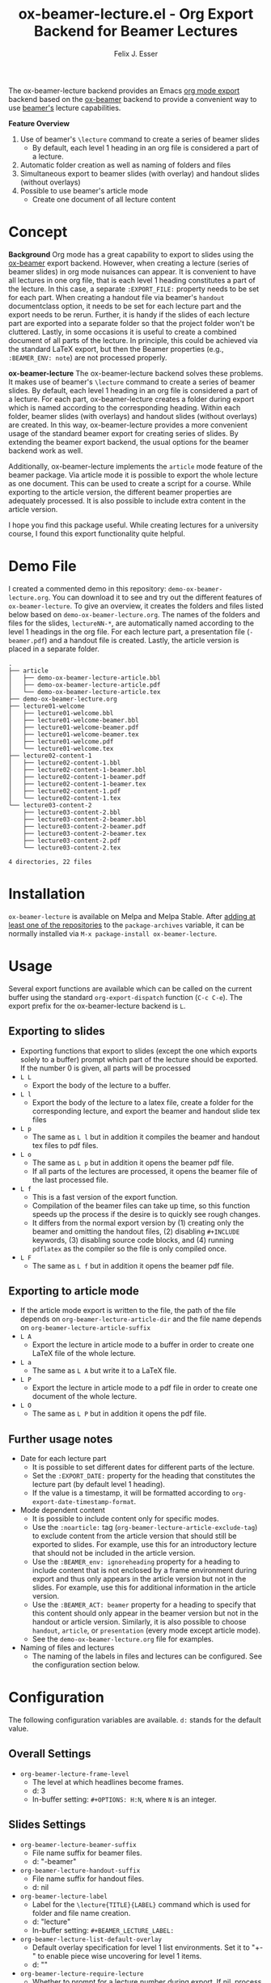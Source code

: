 #+TITLE: ox-beamer-lecture.el - Org Export Backend for Beamer Lectures
#+AUTHOR: Felix J. Esser

[[https://melpa.org/#/ox-beamer-lecture][file:https://melpa.org/packages/ox-beamer-lecture-badge.svg]]
[[https://stable.melpa.org/#/ox-beamer-lecture][file:https://stable.melpa.org/packages/ox-beamer-lecture-badge.svg]]

The ox-beamer-lecture backend provides an Emacs [[https://orgmode.org/manual/Exporting.html][org mode export]] backend based on the
[[https://orgmode.org/manual/Beamer-Export.html][ox-beamer]] backend to provide a convenient way to use [[https://mirrors.ibiblio.org/pub/mirrors/CTAN/macros/latex/contrib/beamer/doc/beameruserguide.pdf][beamer's]] lecture
capabilities.

*Feature Overview*
1) Use of beamer's =\lecture= command to create a series of beamer slides
   - By default, each level 1 heading in an org file is considered a part of a lecture.
2) Automatic folder creation as well as naming of folders and files
3) Simultaneous export to beamer slides (with overlay) and handout slides (without overlays)
4) Possible to use beamer's article mode
   - Create one document of all lecture content

* Concept

*Background*
Org mode has a great capability to export to slides using the [[https://orgmode.org/manual/Beamer-Export.html][ox-beamer]] export backend. However, when creating a lecture (series of beamer slides) in org mode nuisances can appear. It is convenient to have all lectures in one org file, that is each level 1 heading constitutes a part of the lecture. In this case, a separate =:EXPORT_FILE:= property needs to be set for each part. When creating a handout file via beamer's =handout= documentclass option, it needs to be set for each lecture part and the export needs to be rerun. Further, it is handy if the slides of each lecture part are exported into a separate folder so that the project folder won't be cluttered. Lastly, in some occasions it is useful to create a combined document of all parts of the lecture. In principle, this could be achieved via the standard LaTeX export, but then the Beamer properties (e.g., =:BEAMER_ENV: note=) are not processed properly.

*ox-beamer-lecture*
The ox-beamer-lecture backend solves these problems. It makes use of beamer's =\lecture= command to create a series of beamer slides. By default, each level 1 heading in an org file is considered a part of a lecture. For each part, ox-beamer-lecture creates a folder during export which is named according to the corresponding heading. Within each folder, beamer slides (with overlays) and handout slides (without overlays) are created. In this way, ox-beamer-lecture provides a more convenient usage of the standard beamer export for creating series of slides. By extending the beamer export backend, the usual options for the beamer backend work as well.

Additionally, ox-beamer-lecture implements the =article= mode feature of the beamer package. Via article mode it is possible to export the whole lecture as one document. This can be used to create a script for a course. While exporting to the article version, the different beamer properties are adequately processed. It is also possible to include extra content in the article version. 

I hope you find this package useful. While creating lectures for a university course, I found this export functionality quite helpful.

* Demo File

 I created a commented demo in this repository: =demo-ox-beamer-lecture.org=. You can download it to see and try out the different features of =ox-beamer-lecture=. To give an overview, it creates the folders and files listed below based on =demo-ox-beamer-lecture.org=. The names of the folders and files for the slides, =lectureNN-*=, are automatically named according to the level 1 headings in the org file. For each lecture part, a presentation file (=-beamer.pdf=) and a handout file is created. Lastly, the article version is placed in a separate folder.

 #+begin_src bash :results output :eval never :exports results
   tree . -P "demo*org|lecture*|*article*" -I "*~"
 #+end_src

 #+RESULTS:
 #+begin_example
 .
 ├── article
 │   ├── demo-ox-beamer-lecture-article.bbl
 │   ├── demo-ox-beamer-lecture-article.pdf
 │   └── demo-ox-beamer-lecture-article.tex
 ├── demo-ox-beamer-lecture.org
 ├── lecture01-welcome
 │   ├── lecture01-welcome.bbl
 │   ├── lecture01-welcome-beamer.bbl
 │   ├── lecture01-welcome-beamer.pdf
 │   ├── lecture01-welcome-beamer.tex
 │   ├── lecture01-welcome.pdf
 │   └── lecture01-welcome.tex
 ├── lecture02-content-1
 │   ├── lecture02-content-1.bbl
 │   ├── lecture02-content-1-beamer.bbl
 │   ├── lecture02-content-1-beamer.pdf
 │   ├── lecture02-content-1-beamer.tex
 │   ├── lecture02-content-1.pdf
 │   └── lecture02-content-1.tex
 └── lecture03-content-2
     ├── lecture03-content-2.bbl
     ├── lecture03-content-2-beamer.bbl
     ├── lecture03-content-2-beamer.pdf
     ├── lecture03-content-2-beamer.tex
     ├── lecture03-content-2.pdf
     └── lecture03-content-2.tex

 4 directories, 22 files
 #+end_example

* Installation

=ox-beamer-lecture= is available on Melpa and Melpa Stable. After [[https://melpa.org/#/getting-started][adding at least one of the repositories]] to the =package-archives= variable, it can be normally installed via =M-x package-install ox-beamer-lecture=.

* Usage

Several export functions are available which can be called on the current buffer using the standard =org-export-dispatch= function (=C-c C-e=). The export prefix for the ox-beamer-lecture backend is =L=.

** Exporting to slides
- Exporting functions that export to slides (except the one which exports solely to a buffer) prompt which part of the lecture should be exported. If the number 0 is given, all parts will be processed
- =L L=
  - Export the body of the lecture to a buffer.
- =L l=
  - Export the body of the lecture to a latex file, create a folder for the corresponding lecture, and export the beamer and handout slide tex files
- =L p=
  - The same as =L l= but in addition it compiles the beamer and handout tex files to pdf files.
- =L o=
  - The same as =L p= but in addition it opens the beamer pdf file.
  - If all parts of the lectures are processed, it opens the beamer file of the last processed file.
- =L f=
  - This is a fast version of the export function.
  - Compilation of the beamer files can take up time, so this function speeds up the process if the desire is to quickly see rough changes.
  - It differs from the normal export version by (1) creating only the beamer and omitting the handout files, (2) disabling =#+INCLUDE= keywords, (3) disabling source code blocks, and (4) running =pdflatex= as the compiler so the file is only compiled once.
- =L F=
  - The same as =L f= but in addition it opens the beamer pdf file.

** Exporting to article mode
- If the article mode export is written to the file, the path of the file depends on =org-beamer-lecture-article-dir= and the file name depends on =org-beamer-lecture-article-suffix=
- =L A=
  - Export the lecture in article mode to a buffer in order to create one LaTeX file of the whole lecture.
- =L a=
  - The same as =L A= but write it to a LaTeX file.
- =L P=
  - Export the lecture in article mode to a pdf file in order to create one document of the whole lecture.
- =L O=
  - The same as =L P= but in addition it opens the pdf file.


** Further usage notes

- Date for each lecture part
  - It is possible to set different dates for different parts of the lecture.
  - Set the =:EXPORT_DATE:= property for the heading that constitutes the lecture part (by default level 1 heading).
  - If the value is a timestamp, it will be formatted according to =org-export-date-timestamp-format=.
- Mode dependent content
  - It is possible to include content only for specific modes.
  - Use the =:noarticle:= tag (=org-beamer-lecture-article-exclude-tag=) to exclude content from the article version that should still be exported to slides. For example, use this for an introductory lecture that should not be included in the article version.
  - Use the =:BEAMER_env: ignoreheading= property for a heading to include content that is not enclosed by a frame environment during export and thus only appears in the article version but not in the slides. For example, use this for additional information in the article version.
  - Use the =:BEAMER_ACT: beamer= property for a heading to specify that this content should only appear in the beamer version but not in the handout or article version. Similarly, it is also possible to choose =handout=, =article=, or =presentation= (every mode except article mode).
  - See the =demo-ox-beamer-lecture.org= file for examples.
- Naming of files and lectures
  - The naming of the labels in files and lectures can be configured. See the configuration section below.

* Configuration

The following configuration variables are available. =d:= stands for the default value.

** Overall Settings

- =org-beamer-lecture-frame-level=
  - The level at which headlines become frames.
  - d: 3
  - In-buffer setting: =#+OPTIONS: H:N=, where =N= is an integer.

** Slides Settings

- =org-beamer-lecture-beamer-suffix=
  - File name suffix for beamer files.
  - d: "-beamer"
- =org-beamer-lecture-handout-suffix=
  - File name suffix for handout files.
  - d: nil
- =org-beamer-lecture-label=
  - Label for the =\lecture{TITLE}{LABEL}= command which is used for folder and file name creation.
  - d: "lecture"
  - In-buffer setting: =#+BEAMER_LECTURE_LABEL:=
- =org-beamer-lecture-list-default-overlay=
  - Default overlay specification for level 1 list environments. Set it to "+-" to enable piece wise uncovering for level 1 items.
  - d: ""
- =org-beamer-lecture-require-lecture=
  - Whether to prompt for a lecture number during export. If nil, process always all lecture files and do not prompt.
  - d: t
- =org-beamer-lecture-title-as-subtitle=
  - Whether to use =#+TITLE= as subtitle in slides export. In the slides, the title is the L1 heading of the lecture part.
  - d: t
- =org-beamer-lecture-auctex-add-local=
  - Whether to include AUCTeX file local variables into presentation tex files (beamer and handout) so that it is possible to compile the tex files directly for debugging or experimenting. See =org-beamer-lecture--auctex-variables-template= for the template.
  - d: nil
  - In-buffer setting: =#+OPTIONS: auctex: t=

** Article Mode Settings

- =org-beamer-lecture-article-dir=
  - Folder in which the article mode version is saved.
  - d: "article"
- =org-beamer-lecture-article-exclude-tag=
  - Tag to exclude trees for article mode export.
  - d: "noarticle"
- =org-beamer-lecture-article-label=
  - Lecture label in article mode which will be used as chapter name.
  - d: nil
    - Capitalized value of =org-beamer-lecture-label= is used.
  - In-buffer setting: =#+BEAMER_LECTURE_ARTICLE_LABEL:=
- =org-beamer-lecture-article-par-spacing=
  - Paragraph spacing settings in article mode
  - d: "\\setlength{\\parindent}{0pt}\\setlength{\\parskip}{2pt plus 1pt}"
- =org-beamer-lecture-article-rename-chapter=
  - Whether to insert a =\renewcommand{\chaptername}{LABEL}= line during article export. LABEL depends on =org-beamer-lecture-article-label=.
  - d: t
  - In-buffer setting: =#+OPTIONS: rch: t=
  - If nil, the variable =org-beamer-lecture-article-label= has no effect.
- =org-beamer-lecture-article-suffix=
  - Suffix for the created article files.
  - d: "-article"
